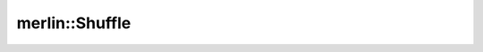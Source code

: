 merlin::Shuffle
===============

.. doxygenclass:: merlin::Shuffle
   :members:
   :protected-members:
   :private-members:
   :undoc-members:
